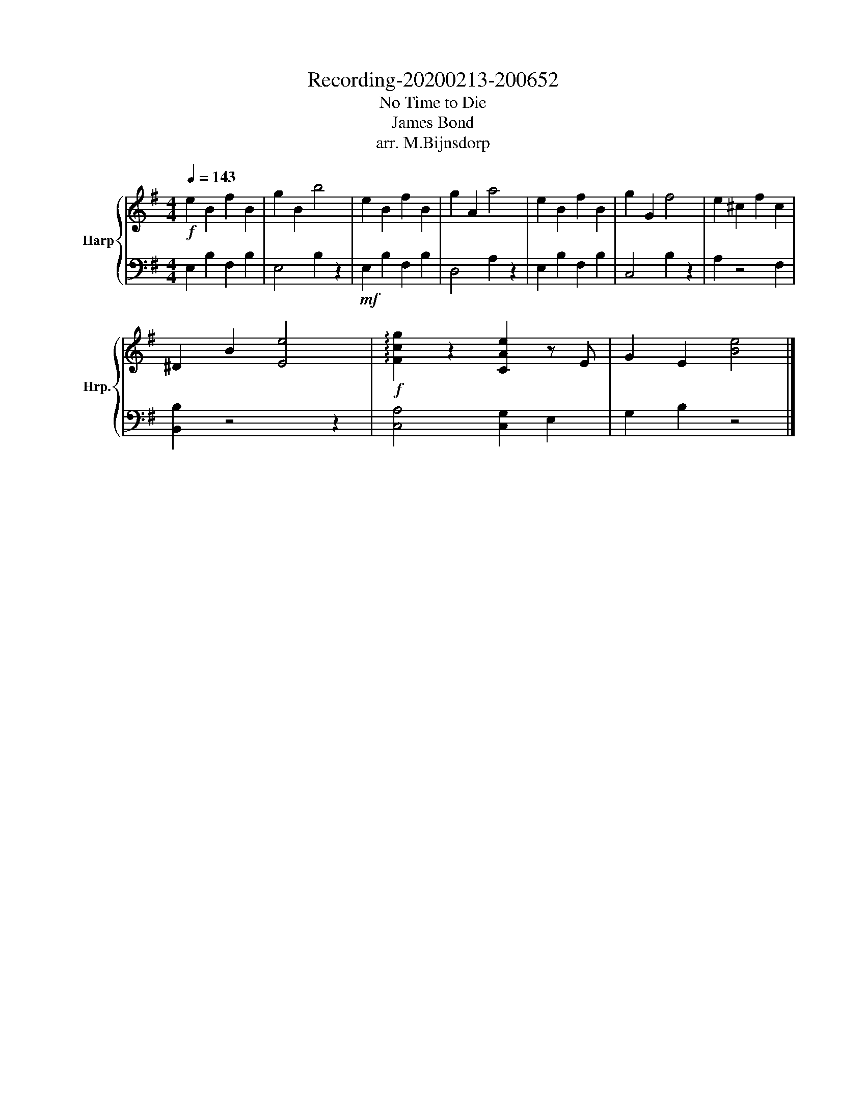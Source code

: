 X:1
T:Recording-20200213-200652
T:No Time to Die
T:James Bond
T:arr. M.Bijnsdorp
%%score { 1 | 2 }
L:1/8
Q:1/4=143
M:4/4
K:G
V:1 treble nm="Harp" snm="Hrp."
V:2 bass 
V:1
!f! e2 B2 f2 B2 | g2 B2 b4 | e2 B2 f2 B2 | g2 A2 a4 | e2 B2 f2 B2 | g2 G2 f4 | e2 ^c2 f2 c2 | %7
 ^D2 B2 [Ee]4 |!f! !arpeggio![Fcg]2 z2 [CAe]2 z E | G2 E2 [Be]4 |] %10
V:2
 E,2 B,2 F,2 B,2 | E,4 B,2 z2 |!mf! E,2 B,2 F,2 B,2 | D,4 A,2 z2 | E,2 B,2 F,2 B,2 | C,4 B,2 z2 | %6
 A,2 z4 F,2 | [B,,B,]2 z4 z2 | [C,A,]4 [C,G,]2 E,2 | G,2 B,2 z4 |] %10

